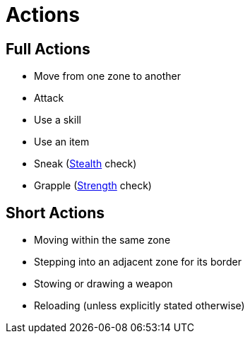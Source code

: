 = Actions

== Full Actions

- Move from one zone to another
- Attack
- Use a skill
- Use an item
- [[sneak]]Sneak (<<stealth, Stealth>> check)
- [[grapple]]Grapple (<<strength, Strength>> check)

== Short Actions

- Moving within the same zone
- Stepping into an adjacent zone for its border
- Stowing or drawing a weapon
- Reloading (unless explicitly stated otherwise)
